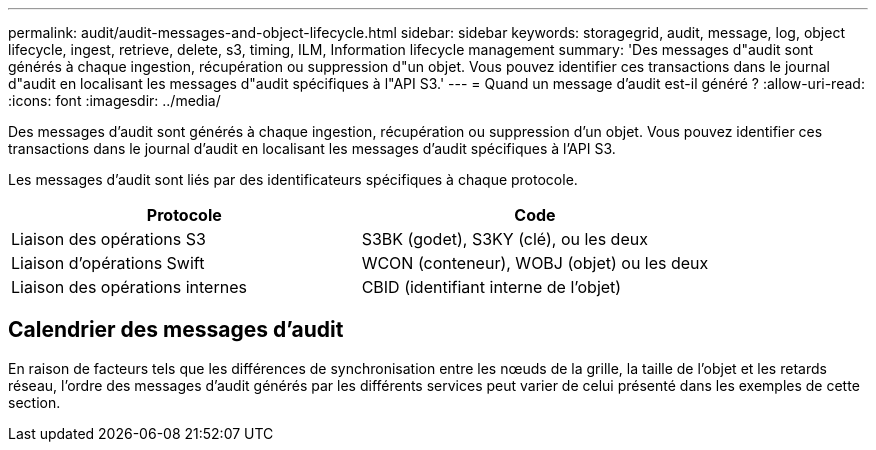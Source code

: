 ---
permalink: audit/audit-messages-and-object-lifecycle.html 
sidebar: sidebar 
keywords: storagegrid, audit, message, log, object lifecycle, ingest, retrieve, delete, s3, timing, ILM, Information lifecycle management 
summary: 'Des messages d"audit sont générés à chaque ingestion, récupération ou suppression d"un objet. Vous pouvez identifier ces transactions dans le journal d"audit en localisant les messages d"audit spécifiques à l"API S3.' 
---
= Quand un message d'audit est-il généré ?
:allow-uri-read: 
:icons: font
:imagesdir: ../media/


[role="lead"]
Des messages d'audit sont générés à chaque ingestion, récupération ou suppression d'un objet. Vous pouvez identifier ces transactions dans le journal d'audit en localisant les messages d'audit spécifiques à l'API S3.

Les messages d'audit sont liés par des identificateurs spécifiques à chaque protocole.

[cols="1a,1a"]
|===
| Protocole | Code 


 a| 
Liaison des opérations S3
 a| 
S3BK (godet), S3KY (clé), ou les deux



 a| 
Liaison d'opérations Swift
 a| 
WCON (conteneur), WOBJ (objet) ou les deux



 a| 
Liaison des opérations internes
 a| 
CBID (identifiant interne de l'objet)

|===


== Calendrier des messages d'audit

En raison de facteurs tels que les différences de synchronisation entre les nœuds de la grille, la taille de l'objet et les retards réseau, l'ordre des messages d'audit générés par les différents services peut varier de celui présenté dans les exemples de cette section.
